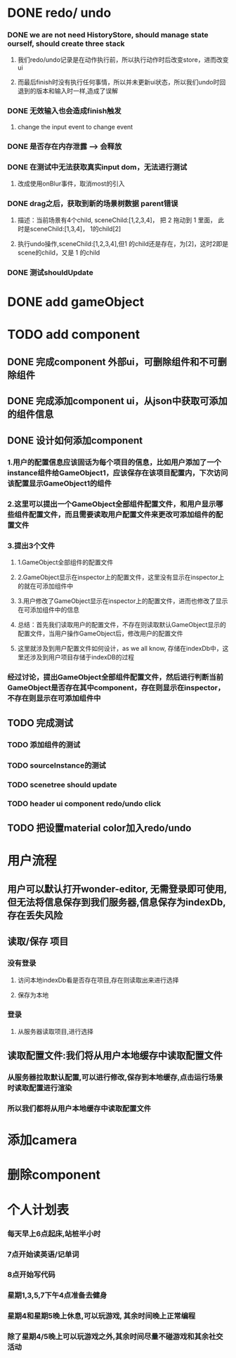 * DONE redo/ undo
*** DONE we are not need HistoryStore, should manage state ourself, should create three stack 
**** 我们redo/undo记录是在动作执行前，所以执行动作时后改变store，进而改变ui
**** 而最后finish时没有执行任何事情，所以并未更新ui状态，所以我们undo时回退到的版本和输入时一样,造成了误解
*** DONE 无效输入也会造成finish触发
**** change the input event to change event
*** DONE 是否存在内存泄露 --> 会释放
*** DONE 在测试中无法获取真实input dom，无法进行测试
****  改成使用onBlur事件，取消most的引入
*** DONE drag之后，获取到新的场景树数据 parent错误
**** 描述：当前场景有4个child, sceneChild:[1,2,3,4]， 把 2 拖动到 1 里面， 此时是sceneChild:[1,3,4]， 1的child[2]
**** 执行undo操作,sceneChild:[1,2,3,4],但1 的child还是存在，为[2]，这时2即是scene的child，又是 1 的child
*** DONE 测试shouldUpdate
    
* DONE add gameObject
  
* TODO add component
** DONE 完成component 外部ui，可删除组件和不可删除组件
** DONE 完成添加component ui，从json中获取可添加的组件信息
** DONE 设计如何添加component
*** 1.用户的配置信息应该固话为每个项目的信息，比如用户添加了一个instance组件给GameObject1，应该保存在该项目配置内，下次访问该配置显示GameObject1的组件
*** 2.这里可以提出一个GameObject全部组件配置文件，和用户显示哪些组件配置文件，而且需要读取用户配置文件来更改可添加组件的配置文件
*** 3.提出3个文件
**** 1.GameObject全部组件的配置文件
**** 2.GameObject显示在inspector上的配置文件，这里没有显示在inspector上的就在可添加组件中
**** 3.用户修改了GameObject显示在inspector上的配置文件，进而也修改了显示在可添加组件中的信息
**** 总结：首先我们读取用户的配置文件，不存在则读取默认GameObject显示的配置文件，当用户操作GameObject后，修改用户的配置文件
**** 这里就涉及到用户配置文件如何设计，as we all know, 存储在indexDb中，这里还涉及到用户项目存储于indexDB的过程
*** 经过讨论，提出GameObject全部组件配置文件，然后进行判断当前GameObject是否存在其中component，存在则显示在inspector，不存在则显示在可添加组件中
** TODO 完成测试
*** TODO 添加组件的测试
*** TODO sourceInstance的测试
*** TODO scenetree should update
*** TODO header ui component redo/undo click
** TODO 把设置material color加入redo/undo
    
* 用户流程
** 用户可以默认打开wonder-editor, 无需登录即可使用,但无法将信息保存到我们服务器,信息保存为indexDb,存在丢失风险
** 读取/保存 项目
*** 没有登录
**** 访问本地indexDb看是否存在项目,存在则读取出来进行选择
**** 保存为本地
*** 登录
**** 从服务器读取项目,进行选择
** 读取配置文件:我们将从用户本地缓存中读取配置文件
*** 从服务器拉取默认配置,可以进行修改,保存到本地缓存,点击运行场景时读取配置进行渲染
*** 所以我们都将从用户本地缓存中读取配置文件
* 添加camera
* 删除component
* 个人计划表
*** 每天早上6点起床,站桩半小时
*** 7点开始读英语/记单词
*** 8点开始写代码
*** 星期1,3,5,7下午4点准备去健身
*** 星期4和星期5晚上休息,可以玩游戏, 其余时间晚上正常编程   
*** 除了星期4/5晚上可以玩游戏之外,其余时间尽量不碰游戏和其余社交活动  
